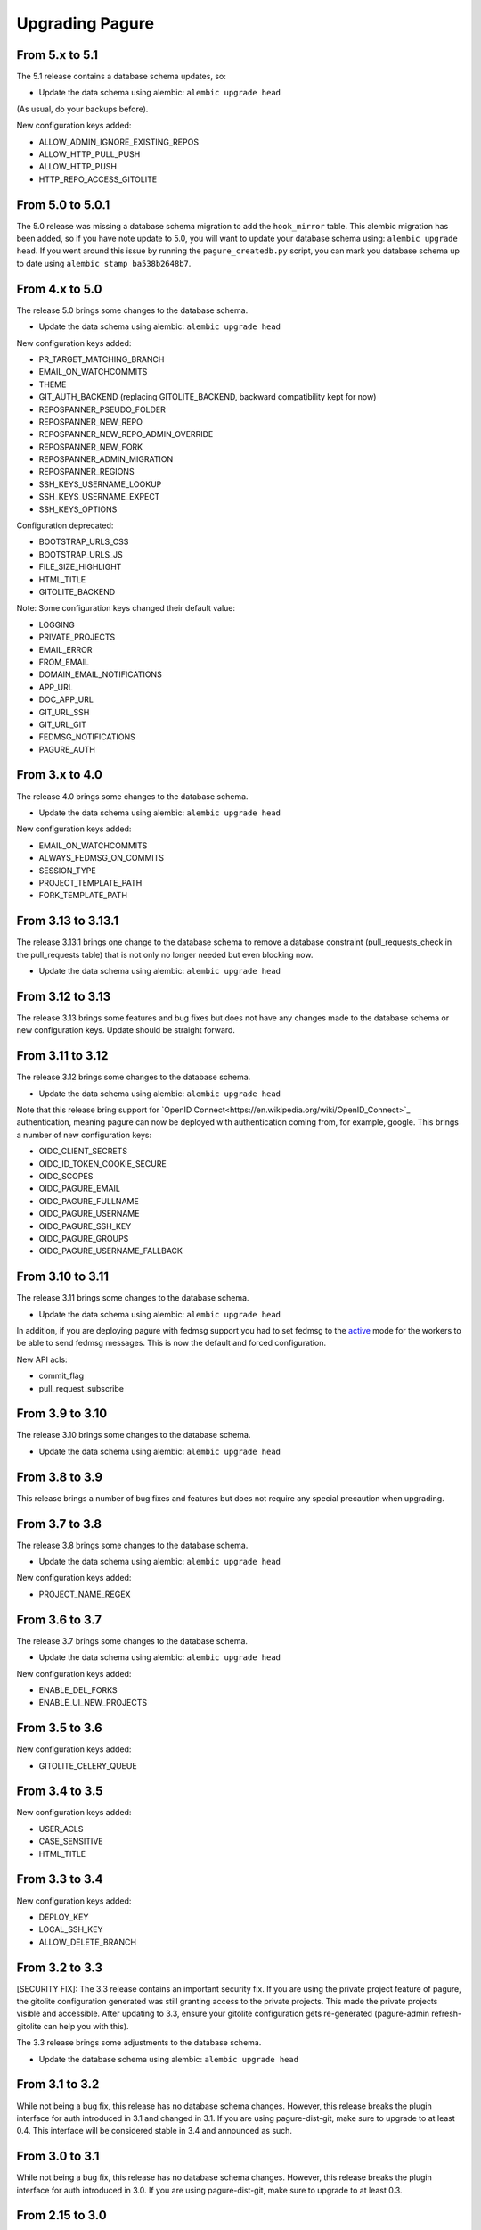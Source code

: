 Upgrading Pagure
================

From 5.x to 5.1
---------------

The 5.1 release contains a database schema updates, so:

* Update the data schema using alembic: ``alembic upgrade head``

(As usual, do your backups before).


New configuration keys added:

* ALLOW_ADMIN_IGNORE_EXISTING_REPOS
* ALLOW_HTTP_PULL_PUSH
* ALLOW_HTTP_PUSH
* HTTP_REPO_ACCESS_GITOLITE


From 5.0 to 5.0.1
-----------------

The 5.0 release was missing a database schema migration to add the
``hook_mirror`` table. This alembic migration has been added, so if you have
note update to 5.0, you will want to update your database schema using:
``alembic upgrade head``. If you went around this issue by running the
``pagure_createdb.py`` script, you can mark you database schema up to date using
``alembic stamp ba538b2648b7``.


From 4.x to 5.0
---------------

The release 5.0 brings some changes to the database schema.

* Update the data schema using alembic: ``alembic upgrade head``

New configuration keys added:

* PR_TARGET_MATCHING_BRANCH
* EMAIL_ON_WATCHCOMMITS
* THEME
* GIT_AUTH_BACKEND (replacing GITOLITE_BACKEND, backward compatibility kept for
  now)
* REPOSPANNER_PSEUDO_FOLDER
* REPOSPANNER_NEW_REPO
* REPOSPANNER_NEW_REPO_ADMIN_OVERRIDE
* REPOSPANNER_NEW_FORK
* REPOSPANNER_ADMIN_MIGRATION
* REPOSPANNER_REGIONS
* SSH_KEYS_USERNAME_LOOKUP
* SSH_KEYS_USERNAME_EXPECT
* SSH_KEYS_OPTIONS

Configuration deprecated:

* BOOTSTRAP_URLS_CSS
* BOOTSTRAP_URLS_JS
* FILE_SIZE_HIGHLIGHT
* HTML_TITLE
* GITOLITE_BACKEND

Note: Some configuration keys changed their default value:

* LOGGING
* PRIVATE_PROJECTS
* EMAIL_ERROR
* FROM_EMAIL
* DOMAIN_EMAIL_NOTIFICATIONS
* APP_URL
* DOC_APP_URL
* GIT_URL_SSH
* GIT_URL_GIT
* FEDMSG_NOTIFICATIONS
* PAGURE_AUTH


From 3.x to 4.0
---------------

The release 4.0 brings some changes to the database schema.

* Update the data schema using alembic: ``alembic upgrade head``

New configuration keys added:

* EMAIL_ON_WATCHCOMMITS
* ALWAYS_FEDMSG_ON_COMMITS
* SESSION_TYPE
* PROJECT_TEMPLATE_PATH
* FORK_TEMPLATE_PATH


From 3.13 to 3.13.1
-------------------

The release 3.13.1 brings one change to the database schema to remove a database
constraint (pull_requests_check in the pull_requests table) that is not only no
longer needed but even blocking now.

* Update the data schema using alembic: ``alembic upgrade head``


From 3.12 to 3.13
-----------------

The release 3.13 brings some features and bug fixes but does not have any
changes made to the database schema or new configuration keys. Update should be
straight forward.


From 3.11 to 3.12
-----------------

The release 3.12 brings some changes to the database schema.

* Update the data schema using alembic: ``alembic upgrade head``

Note that this release bring support for `OpenID
Connect<https://en.wikipedia.org/wiki/OpenID_Connect>`_ authentication, meaning
pagure can now be deployed with authentication coming from, for example, google.
This brings a number of new configuration keys:

* OIDC_CLIENT_SECRETS
* OIDC_ID_TOKEN_COOKIE_SECURE
* OIDC_SCOPES
* OIDC_PAGURE_EMAIL
* OIDC_PAGURE_FULLNAME
* OIDC_PAGURE_USERNAME
* OIDC_PAGURE_SSH_KEY
* OIDC_PAGURE_GROUPS
* OIDC_PAGURE_USERNAME_FALLBACK


From 3.10 to 3.11
-----------------

The release 3.11 brings some changes to the database schema.

* Update the data schema using alembic: ``alembic upgrade head``

In addition, if you are deploying pagure with fedmsg support you had to set
fedmsg to the
`active <http://www.fedmsg.com/en/stable/publishing/#publishing-through-a-relay>`_
mode for the workers to be able to send fedmsg messages. This is now the
default and forced configuration.

New API acls:

* commit_flag
* pull_request_subscribe


From 3.9 to 3.10
----------------

The release 3.10 brings some changes to the database schema.

* Update the data schema using alembic: ``alembic upgrade head``


From 3.8 to 3.9
---------------

This release brings a number of bug fixes and features but does not require
any special precaution when upgrading.


From 3.7 to 3.8
---------------

The release 3.8 brings some changes to the database schema.

* Update the data schema using alembic: ``alembic upgrade head``

New configuration keys added:

* PROJECT_NAME_REGEX


From 3.6 to 3.7
---------------

The release 3.7 brings some changes to the database schema.

* Update the data schema using alembic: ``alembic upgrade head``

New configuration keys added:

* ENABLE_DEL_FORKS
* ENABLE_UI_NEW_PROJECTS


From 3.5 to 3.6
---------------
New configuration keys added:

* GITOLITE_CELERY_QUEUE


From 3.4 to 3.5
---------------

New configuration keys added:

* USER_ACLS
* CASE_SENSITIVE
* HTML_TITLE


From 3.3 to 3.4
---------------

New configuration keys added:

* DEPLOY_KEY
* LOCAL_SSH_KEY
* ALLOW_DELETE_BRANCH


From 3.2 to 3.3
---------------

[SECURITY FIX]: The 3.3 release contains an important security fix.
If you are using the private project feature of pagure, the gitolite
configuration generated was still granting access to the private projects. This
made the private projects visible and accessible.
After updating to 3.3, ensure your gitolite configuration gets re-generated
(pagure-admin refresh-gitolite can help you with this).


The 3.3 release brings some adjustments to the database schema.

* Update the database schema using alembic: ``alembic upgrade head``



From 3.1 to 3.2
---------------

While not being a bug fix, this release has no database schema changes.
However, this release breaks the plugin interface for auth introduced in 3.1 and
changed in 3.1. If you are using pagure-dist-git, make sure to upgrade to at
least 0.4. This interface will be considered stable in 3.4 and announced as
such.


From 3.0 to 3.1
---------------

While not being a bug fix, this release has no database schema changes.
However, this release breaks the plugin interface for auth introduced in 3.0. If
you are using pagure-dist-git, make sure to upgrade to at least 0.3.


From 2.15 to 3.0
----------------

The 3.0 version was released with some major re-architecturing. The interaction
with the backend git repo (being the main source repo or the tickets or requests
repos) are now done by a worker that is triggered via a message queue.
This communication is done using `celery <http://www.celeryproject.org/>`_ and
via one of the message queue celery supports (pagure currently defaulting to
`redis <https://redis.io/>`_.
So to get pagure 3.0 running, you will need to get your own message queue (such
as redis) up running and configured in pagure's configuration.

This major version bump has also been an opportunity to rename all the services
to use the same naming schema of pagure-<service>.
The rename is as such:

+------------------+-----------------+
|  In 2.x          | From 3.0        |
+==================+=================+
| pagure-ci        | pagure-ci       |
+------------------+-----------------+
| ev-server        | pagure-ev       |
+------------------+-----------------+
| pagure-loadjson  | pagure-loadjson |
+------------------+-----------------+
| pagure-logcom    | pagure-logcom   |
+------------------+-----------------+
| milters          | pagure-milters  |
+------------------+-----------------+
| webhook-server   | pagure-webhook  |
+------------------+-----------------+
|                  | pagure-worker   |
+------------------+-----------------+

.. note:: This last service is the service mentioned above and it is part of
          pagure core, not optional unlike the other services in this table.

This release also introduces some new configuration keys:

- ``CELERY_CONFIG`` defaults to ``{}``
- ``ATTACHMENTS_FOLDER``, to be configured
- ``GITOLITE_BACKEND`` defaults to ``gitolite3``, deprecates ``GITOLITE_VERSION``
- ``EXTERNAL_COMMITTER`` defaults to ``{}``
- ``REQUIRED_GROUPS`` defaults to ``{}``

This version also introduces a few database changes, so you will need to update
the database schema using alembic: ``alembic upgrade head``.


From 2.14 to 2.15
-----------------

The 2.15 release brings some adjustments to the database scheme.

* Update the database schame using alembic: ``alembic upgrade head``


From 2.13 to 2.14
-----------------

The 2.14 release brings some adjustments to the database scheme.

* Update the database schame using alembic: ``alembic upgrade head``


From 2.12 to 2.13
-----------------

The 2.13 release brings some adjustments to the database scheme.

* Update the database schame using alembic: ``alembic upgrade head``


From 2.11 to 2.12
-----------------

From this release on, we will have alembic migration script for new table
creation, so there will no longer be a need to use ``createdb.py``

The 2.12 release brings some adjustments to the database scheme.

* Update the database schame using alembic: ``alembic upgrade head``


From 2.10 to 2.11
-----------------

The 2.10 releases brings some adjustments to the database scheme.

* Create the new DB tables and the new status field using the ``createdb.py``
    script.

* Update the database schame using alembic: ``alembic upgrade head``


From 2.9 to 2.10
----------------

The 2.10 releases brings some little changes to the database scheme.

Therefore when upgrading to 2.10, you will have to:

* Update the database schame using alembic: ``alembic upgrade head``


From 2.8 to 2.9
---------------

The 2.9 releases brings some adjustments to the database scheme.

* Create the new DB tables and the new status field using the ``createdb.py``
    script.

* Update the database schame using alembic: ``alembic upgrade head``

If you are interested in loading your local data into the ``pagure_logs`` table
that this new release adds (data which is then displayed in the calendar heatmap
on the user's page), you can find two utility scripts in
https://pagure.io/pagure-utility that will help you to do that. They are:

* fill_logs_from_db - Based on the data present in the database, this script
  fills the ``pagure_logs`` table (this will add: new ticket, new comment, new
  PR, closing a PR or a ticket and so on).
* fill_logs_from_gits - By going through all the git repo hosted in your pagure
  instance, it will log who did what when.


From 2.7 to 2.8
---------------

2.8 brings a little change to the database scheme.

Therefore when upgrading to from 2.7 to 2.8, you will have to:

* Update the database schame using alembic: ``alembic upgrade head``


From 2.6 to 2.7
---------------

2.7 adds new tables as well as changes some of the existing ones.

Therefore when upgrading to 2.7, you will have to:

* Create the new DB tables and the new status field using the ``createdb.py``
  script.

* Update the database schame using alembic, one of the upgrade will require
  access to pagure's configuration file, which should thus be passed onto the
  command via an environment variable:
  ``PAGURE_CONFIG=/path/to/pagure.cf alembic upgrade head``


This release also brings a new configuration key:

* ``INSTANCE_NAME`` used in the welcome screen shown upon first login (only with
  FAS and OpenID auth) to describe the instance


The API has also been upgraded to a version ``0.8`` due to the changes (backward
compatible) made to support the introduction of `close_status` to issues.


From 2.5 to 2.6
---------------

2.6 brings quite a few changes and some of them impacting the database scheme.

Therefore when upgrading from 2.4 to 2.6, you will have to:

* Update the database schame using alembic: ``alembic upgrade head``


From 2.4 to 2.5
---------------

2.5 brings quite a few changes and some of them impacting the database scheme.

Therefore when upgrading from 2.4 to 2.5, you will have to:

* Update the database schame using alembic: ``alembic upgrade head``


From 2.3 to 2.4
---------------

2.4 brings quite a few changes and some of them impacting the database scheme.

Therefore when upgrading from 2.3.x to 2.4, you will have to:

* Update the database schame using alembic: ``alembic upgrade head``


This update also brings some new configuration keys:

* ``VIRUS_SCAN_ATTACHMENTS`` allows turning on or off checking attachments for
  virus using clamav. This requires pyclamd but is entirely optional (and off by
  default)
* ``PAGURE_CI_SERVICES`` allows specifying with which CI (Continuous
  Integration) services this pagure instance can integrate with. Currently, only
  `Jenkins` is supported, but this configuration key defaults to ``None``.


From 2.2 to 2.3
---------------

2.3 brings a few changes impacting the database scheme, including a new
`duplicate` status for tickets, a feature allowing one to `watch` or
`unwatch` a project and notifications on tickets as exist on pull-requests.

Therefore, when upgrading from 2.2.x to 2.3, you will have to :

* Create the new DB tables and the new status field using the ``createdb.py`` script.

* Update the database schame using alembic: ``alembic upgrade head``

This update also brings a new configuration key:

* ``PAGURE_ADMIN_USERS`` allows to mark some users as instance-wide admins, giving
  them full access to every projects, private or not. This feature can then be
  used as a way to clean spams.
* ``SMTP_PORT`` allows to specify the port to use when contacting the SMTP
  server
* ``SMTP_SSL`` allows to specify whether to use SSL when contacting the SMTP
  server
* ``SMTP_USERNAME`` and ``SMTP_PASSWORD`` if provided together allow to contact
  an SMTP requiring authentication.

In this update is also added the script ``api_key_expire_mail.py`` meant to be
run by a daily cron job and warning users when their API token is nearing its
expiration date.



2.2.2
-----

Release 2.2.2 contains an important security fix, blocking a source of XSS
attack.



From 2.1 to 2.2
---------------

2.2 brings a number of bug fixes and a few improvements.

One of the major changes impacts the databases where we must change some of the
table so that the foreign key cascade on delete (fixes deleting a project when a
few plugins were activated).

When upgrading for 2.1 to 2.2 all you will have to do is:

* Update the database scheme using alembic: ``alembic upgrade head``

.. note:: If you run another database system than PostgreSQL the alembic
  revision ``317a285e04a8_delete_hooks.py`` will require adjustment as the
  foreign key constraints are named and the names are driver dependant.



From 2.0 to 2.1
---------------

2.1 brings its usual flow of improvements and bug fixes.

When upgrading from 2.0.x to 2.1 all you will have to:

* Update the database schame using alembic: ``alembic upgrade head``



From 1.x to 2.0
---------------

As the version change indicates, 2.0 brings quite a number of changes,
including some that are not backward compatible.

When upgrading to 2.0 you will have to:

* Update the database schema using alembic: ``alembic upgrade head``

* Create the new DB tables so that the new plugins work using the
  ``createdb.py`` script

* Move the forks git repo

Forked git repos are now located under the same folder as the regular git
repos, just under a ``forks/`` subfolder.
So the structure changes from: ::

    repos/
    ├── foo.git
    └── bar.git

    forks/
    ├── patrick/
    │   ├── test.git
    │   └── ipsilon.git
    └── pingou/
        ├── foo.git
        └── bar.git

to: ::

    repos/
    ├── foo.git
    ├── bar.git
    └── forks/
        ├── patrick/
        │   ├── test.git
        │   └── ipsilon.git
        └── pingou/
            ├── foo.git
            └── bar.git

So the entire ``forks`` folder is moved under the ``repos`` folder where
the other repositories are, containing the sources of the projects.


Git repos for ``tickets``, ``requests`` and ``docs`` will be trickier to
move as the structure changes from: ::

    tickets/
    ├── foo.git
    ├── bar.git
    ├── patrick/
    │   ├── test.git
    │   └── ipsilon.git
    └── pingou/
        ├── foo.git
        └── bar.git

to: ::

    tickets/
    ├── foo.git
    ├── bar.git
    └── forks/
        ├── patrick/
        │   ├── test.git
        │   └── ipsilon.git
        └── pingou/
            ├── foo.git
            └── bar.git

Same for the ``requests`` and the ``docs`` git repos.

As you can see in the ``tickets``, ``requests`` and ``docs`` folders there
are two types of folders, git repos which are folder with a name ending
with ``.git``, and folder corresponding to usernames. These last ones are
the ones to be moved into a subfolder ``forks/``.

This can be done using something like: ::

    mkdir forks
    for i in `ls -1 |grep -v '\.git'`; do mv $i forks/; done

* Re-generate the gitolite configuration.

This can be done via the ``Re-generate gitolite ACLs file`` button in the
admin page.

* Keep URLs backward compatible

The support of pseudo-namespace in pagure 2.0 has required some changes
to the URL schema:
https://pagure.io/pagure/053d8cc95fcd50c23a8b0a7f70e55f8d1cc7aebb
became:
https://pagure.io/pagure/c/053d8cc95fcd50c23a8b0a7f70e55f8d1cc7aebb
(Note the added /c/ in it)

We introduced a backward compatibility fix for this.

This fix is however *disabled* by default so if you wish to keep the URLs
valid, you will need to adjust you configuration file to include: ::

    OLD_VIEW_COMMIT_ENABLED = True
